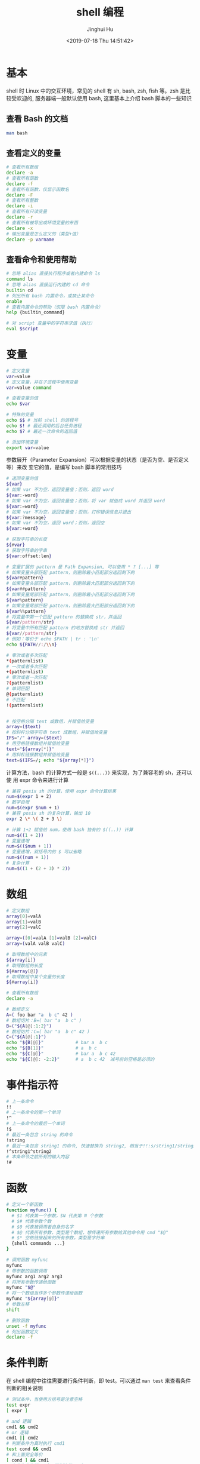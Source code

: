#+TITLE: shell 编程
#+AUTHOR: Jinghui Hu
#+EMAIL: hujinghui@buaa.edu.cn
#+DATE: <2019-07-18 Thu 14:51:42>
#+HTML_LINK_UP: ../readme.html
#+HTML_LINK_HOME: ../index.html
#+TAGS: sed awk shell


* 基本
  shell 时 Linux 中的交互环境，常见的 shell 有 sh, bash, zsh, fish 等。zsh 是比
  较受欢迎的, 服务器端一般默认使用 bash, 这里基本上介绍 bash 脚本的一些知识

** 查看 Bash 的文档
  #+BEGIN_SRC sh
    man bash
  #+END_SRC

** 查看定义的变量
  #+BEGIN_SRC sh
    # 查看所有数组
    declare -a
    # 查看所有函数
    declare -f
    # 查看所有函数，仅显示函数名
    declare -F
    # 查看所有整数
    declare -i
    # 查看所有只读变量
    declare -r
    # 查看所有被导出成环境变量的东西
    declare -x
    # 输出变量是怎么定义的（类型+值）
    declare -p varname
  #+END_SRC

** 查看命令和使用帮助
  #+BEGIN_SRC sh
    # 忽略 alias 直接执行程序或者内建命令 ls
    command ls
    # 忽略 alias 直接运行内建的 cd 命令
    builtin cd
    # 列出所有 bash 内置命令，或禁止某命令
    enable
    # 查看内置命令的帮助（仅限 bash 内置命令）
    help {builtin_command}

    # 对 script 变量中的字符串求值（执行）
    eval $script
  #+END_SRC

* 变量
  #+BEGIN_SRC sh
    # 定义变量
    var=value
    # 定义变量，并在子进程中使用变量
    var=value command

    # 查看变量的值
    echo $var

    # 特殊的变量
    echo $$ # 当前 shell 的进程号
    echo $! # 最近调用的后台任务进程
    echo $? # 最近一次命令的返回值

    # 添加环境变量
    export var=value
  #+END_SRC

  参数展开（Parameter Expansion）可以根据变量的状态（是否为空、是否定义等）来改
  变它的值，是编写 bash 脚本的常用技巧
  #+BEGIN_SRC sh
    # 返回变量的值
    ${var}
    # 如果 var 不为空，返回变量值；否则，返回 word
    ${var:-word}
    # 如果 var 不为空，返回变量值；否则，将 var 赋值成 word 并返回 word
    ${var:=word}
    # 如果 var 不为空，返回变量值；否则，打印错误信息并退出
    ${var:?message}
    # 如果 var 不为空，返回 word；否则，返回空
    ${var:+word}

    # 获取字符串的长度
    ${#var}
    # 获取字符串的字串
    ${var:offset:len}

    # 变量扩展的 pattern 是 Path Expansion, 可以使用 * ? [...] 等
    # 如果变量头部匹配 pattern，则删除最小匹配部分返回剩下的
    ${var#pattern}
    # 如果变量头部匹配 pattern，则删除最大匹配部分返回剩下的
    ${var##pattern}
    # 如果变量尾部匹配 pattern，则删除最小匹配部分返回剩下的
    ${var%pattern}
    # 如果变量尾部匹配 pattern，则删除最大匹配部分返回剩下的
    ${var%%pattern}
    # 将变量中第一个匹配 pattern 的替换成 str，并返回
    ${var/pattern/str}
    # 将变量中所有匹配 pattern 的地方替换成 str 并返回
    ${var//pattern/str}
    # 例如：等价于 echo $PATH | tr : '\n'
    echo ${PATH//:/\\n}

    # 零次或者多次匹配
    ,*(patternlist)
    # 一次或者多次匹配
    +(patternlist)
    # 零次或者一次匹配
    ?(patternlist)
    # 单词匹配
    @(patternlist)
    # 不匹配
    !(patternlist)


    # 按空格分隔 text 成数组，并赋值给变量
    array=($text)
    # 按斜杆分隔字符串 text 成数组，并赋值给变量
    IFS="/" array=($text)
    # 用空格链接数组并赋值给变量
    text="${array[*]}"
    # 用斜杠链接数组并赋值给变量
    text=$(IFS=/; echo "${array[*]}")
  #+END_SRC

  计算方法，bash 的计算方式一般是 ~$((...))~ 来实现，为了兼容老的 sh，还可以使
  用 expr 命令来进行计算
  #+BEGIN_SRC sh
    # 兼容 posix sh 的计算，使用 expr 命令计算结果
    num=$(expr 1 + 2)
    # 数字自增
    num=$(expr $num + 1)
    # 兼容 posix sh 的复杂计算，输出 10
    expr 2 \* \( 2 + 3 \)

    # 计算 1+2 赋值给 num，使用 bash 独有的 $((..)) 计算
    num=$((1 + 2))
    # 变量递增
    num=$(($num + 1))
    # 变量递增，双括号内的 $ 可以省略
    num=$((num + 1))
    # 复杂计算
    num=$((1 + (2 + 3) * 2))
  #+END_SRC

* 数组
  #+BEGIN_SRC sh
    # 定义数组
    array[0]=valA
    array[1]=valB
    array[2]=valC

    array=([0]=valA [1]=valB [2]=valC)
    array=(valA valB valC)

    # 取得数组中的元素
    ${array[i]}
    # 取得数组的长度
    ${#array[@]}
    # 取得数组中某个变量的长度
    ${#array[i]}

    # 查看所有数组
    declare -a

    # 数组定义
    A=( foo bar "a  b c" 42 )
    # 数组切片：B=( bar "a  b c" )
    B=("${A[@]:1:2}")
    # 数组切片：C=( bar "a  b c" 42 )
    C=("${A[@]:1}")
    echo "${B[@]}"            # bar a  b c
    echo "${B[1]}"            # a  b c
    echo "${C[@]}"            # bar a  b c 42
    echo "${C[@]: -2:2}"      # a  b c 42  减号前的空格是必须的
  #+END_SRC

* 事件指示符
  #+BEGIN_SRC sh
    # 上一条命令
    !!
    # 上一条命令的第一个单词
    !^
    # 上一条命令的最后一个单词
    !$
    # 最近一条包含 string 的命令
    !string
    # 最近一条包含 string1 的命令, 快速替换为 string2, 相当于!!:s/string1/string2/
    !^string1^string2
    # 本条命令之前所有的输入内容
    !#
  #+END_SRC

* 函数
  #+BEGIN_SRC sh
    # 定义一个新函数
    function myfunc() {
      # $1 代表第一个参数，$N 代表第 N 个参数
      # $# 代表参数个数
      # $0 代表被调用者自身的名字
      # $@ 代表所有参数，类型是个数组，想传递所有参数给其他命令用 cmd "$@"
      # $* 空格链接起来的所有参数，类型是字符串
      {shell commands ...}
    }

    # 调用函数 myfunc
    myfunc
    # 带参数的函数调用
    myfunc arg1 arg2 arg3
    # 将所有参数传递给函数
    myfunc "$@"
    # 将一个数组当作多个参数传递给函数
    myfunc "${array[@]}"
    # 参数左移
    shift

    # 删除函数
    unset -f myfunc
    # 列出函数定义
    declare -f
  #+END_SRC

* 条件判断
  在 shell 编程中往往需要进行条件判断，即 test。可以通过 ~man test~ 来查看条件
  判断的相关说明
  #+BEGIN_SRC sh
    # 测试条件，当使用方括号是注意空格
    test expr
    [ expr ]

    # and 逻辑
    cmd1 && cmd2
    # or 逻辑
    cmd1 || cmd2
    # 判断条件为真时执行 cmd1
    test cond && cmd1
    # 和上面完全等价
    [ cond ] && cmd1
    # 条件为真执行 cmd1 否则执行 cmd2
    [ cond ] && cmd1 || cmd2

    # exp1 和 exp2 同时为真时返回真（POSIX XSI 扩展）
    exp1 -a exp2
    # exp1 和 exp2 有一个为真就返回真（POSIX XSI 扩展）
    exp1 -o exp2
    # 如果 expr 为真时返回真，输入注意括号前反斜杆
    ( expr )
    # 如果 expr 为假那返回真
    ! expr

    # 判断字符串相等，如 [ "$x" = "$y" ] && echo yes
    str1 = str2
    # 判断字符串不等，如 [ "$x" != "$y" ] && echo yes
    str1 != str2
    # 字符串小于，如 [ "$x" \< "$y" ] && echo yes
    str1 < str2
    # 字符串大于，注意 < 或 > 是字面量，输入时要加反斜杆
    str2 > str2
    # 判断字符串不为空（长度大于零）
    -n str1
    # 判断字符串为空（长度等于零）
    -z str1

    # 判断文件存在，如 [ -a /tmp/abc ] && echo "exists"
    -a file
    # 判断文件存在，且该文件是一个目录
    -d file
    # 判断文件存在，和 -a 等价
    -e file
    # 判断文件存在，且该文件是一个普通文件（非目录等）
    -f file
    # 判断文件存在，且可读
    -r file
    # 判断文件存在，且尺寸大于 0
    -s file
    # 判断文件存在，且可写
    -w file
    # 判断文件存在，且执行
    -x file
    # 文件上次修改过后还没有读取过
    -N file
    # 文件存在且属于当前用户
    -O file
    # 文件存在且匹配你的用户组
    -G file
    # 文件 1 比 文件 2 新
    file1 -nt file2
    # 文件 1 比 文件 2 旧
    file1 -ot file2

    # 数字判断：num1 == num2
    num1 -eq num2
    # 数字判断：num1 != num2
    num1 -ne num2
    # 数字判断：num1 < num2
    num1 -lt num2
    # 数字判断：num1 <= num2
    num1 -le num2
    # 数字判断：num1 > num2
    num1 -gt num2
    # 数字判断：num1 >= num2
    num1 -ge num2
  #+END_SRC

* 控制流
  #+BEGIN_SRC sh
    # 查看返回值 echo $? 显示 1，因为条件为假
    test "abc" = "def"
    # 查看返回值 echo $? 显示 0，因为条件为真
    test "abc" != "def"

    # 调用 test 判断 /tmp 是否存在，并打印 test 的返回值
    test -a /tmp; echo $?
    [ -a /tmp ]; echo $?

    # if 语句就是判断后面的命令返回值为 0 的话，认为条件为真，否则为假
    if test -e /etc/passwd; then
      echo "exist"
    else
      echo "not exist"
    fi
    # 和上面两个完全等价
    [ -e /etc/passwd ] && echo "exists" || echo "not exist"

    # 判断变量的值
    if [ "$varname" = "foo" ]; then
      echo "this is foo"
    elif [ "$varname" = "bar" ]; then
      echo "this is bar"
    else
      echo "neither"
    fi

    # 复杂条件判断，注意 || 和 && 是完全兼容 POSIX 的推荐写法
    if [ $x -gt 10 ] && [ $x -lt 20 ]; then
      echo "yes, between 10 and 20"
    fi
    # 可以用 && 命令连接符来做和上面完全等价的事情
    [ $x -gt 10 ] && [ $x -lt 20 ] && echo "yes, between 10 and 20"
    # 小括号和 -a -o 是 POSIX XSI 扩展写法，小括号是字面量，输入时前面要加反斜杆
    if [ \( $x -gt 10 \) -a \( $x -lt 20 \) ]; then
      echo "yes, between 10 and 20"
    fi
    # 同样可以用 && 命令连接符来做和上面完全等价的事情
    [ \( $x -gt 10 \) -a \( $x -lt 20 \) ] && echo "yes, between 10 and 20"

    # 判断程序存在的话就执行
    [ -x /bin/ls ] && /bin/ls -l

    # 如果不考虑兼容 posix sh 和 dash 这些的话，可用 bash 独有的 ((..)) 和 [[..]]:
    https://www.ibm.com/developerworks/library/l-bash-test/index.html

    # while 循环
    while condition; do
      statements
    done

    i=1
    while [ $i -le 10 ]; do
      echo $i;
      i=$(expr $i + 1)
    done

    # for 循环：上面的 while 语句等价
    for i in {1..10}; do
      echo $i
    done

    for name [in list]; do
      statements
    done
    # for 列举某目录下面的所有文件
    for f in /home/*; do
      echo $f
    done

    # bash 独有的 (( .. )) 语句，更接近 C 语言，但是不兼容 posix sh
    for (( initialisation ; ending condition ; update )); do
      statements
    done
    for ((i = 0; i < 10; i++)); do echo $i; done

    # case 判断
    case expression in
      pattern1 )
        statements ;;
      pattern2 )
        statements ;;
      ,* )
        otherwise ;;
    esac

    # until 语句
    until condition; do
      statements
    done

    # select 语句
    select name [in list]; do
      statements that can use $name
    done
  #+END_SRC

* 重定向
  #+BEGIN_SRC sh
    # 管道，cmd1 的标准输出接到 cmd2 的标准输入
    cmd1 | cmd2
    # 将文件内容重定向为命令的标准输入
    < file
    # 将命令的标准输出重定向到文件，会覆盖文件
    > file
    # 将命令的标准输出重定向到文件，追加不覆盖
    >> file
    # 强制输出到文件，即便设置过：set -o noclobber
    >| file
    # 强制将文件描述符 n 的输出重定向到文件
    n>| file
    # 同时使用该文件作为标准输入和标准输出
    <> file
    # 同时使用文件作为文件描述符 n 的输出和输入
    n<> file
    # 重定向文件描述符 n 的输出到文件
    n> file
    # 重定向文件描述符 n 的输入为文件内容
    n< file
    # 将标准输出 dup/合并 到文件描述符 n
    n>&
    # 将标准输入 dump/合并 定向为描述符 n
    n<&
    # 文件描述符 n 被作为描述符 m 的副本，输出用
    n>&m
    # 文件描述符 n 被作为描述符 m 的副本，输入用
    n<&m
    # 将标准输出和标准错误重定向到文件
    &>file
    # 关闭标准输入
    <&-
    # 关闭标准输出
    >&-
    # 关闭作为输出的文件描述符 n
    n>&-
    # 关闭作为输入的文件描述符 n
    n<&-
    # 比较两个命令的输出
    diff <(cmd1) <(cmd2)
  #+END_SRC

* 参考链接
  1. [[https://github.com/skywind3000/awesome-cheatsheets/blob/master/languages/bash.sh][bash]]
